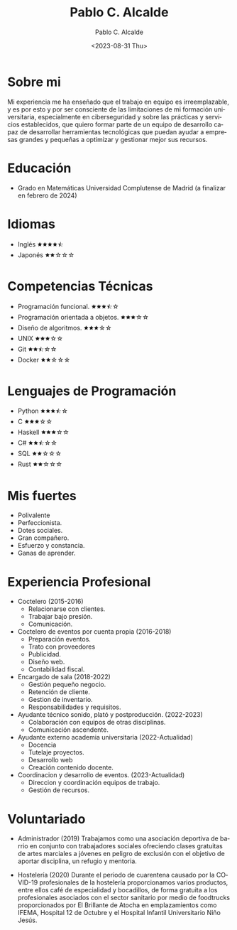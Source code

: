 #+options: ':nil *:t -:t ::t <:t H:3 \n:nil ^:t arch:headline
#+options: author:t broken-links:nil c:nil creator:nil
#+options: d:(not "LOGBOOK") date:t e:t email:nil f:t inline:t num:t
#+options: p:nil pri:nil prop:nil stat:t tags:t tasks:t tex:t
#+options: timestamp:nil title:t toc:nil todo:t |:t
#+title: Pablo C. Alcalde
#+date: <2023-08-31 Thu>
#+author: Pablo C. Alcalde
#+email: alcaldepablo.c@gmail.com
#+language: es
#+select_tags: export
#+exclude_tags: noexport
#+creator: Emacs 29.0.91 (Org mode 9.7-pre)
#+cite_export:
* Sobre mi
Mi experiencia me ha enseñado que el trabajo en equipo es irreemplazable, y es por esto y por ser consciente de las limitaciones de mi formación universitaria, especialmente en ciberseguridad y sobre las prácticas y servicios establecidos, que quiero formar parte de un equipo de desarrollo capaz de desarrollar herramientas tecnológicas que puedan ayudar a empresas grandes y pequeñas a optimizar y gestionar mejor sus recursos.

* Educación
- Grado en Matemáticas
  Universidad Complutense de Madrid (a finalizar en febrero de 2024)
  
* Idiomas
- Inglés 🟊🟊🟊🟊⯪
- Japonés 🟊🟊☆☆☆
  
* Competencias Técnicas
- Programación funcional. 🟊🟊🟊⯪☆
- Programación orientada a objetos.  🟊🟊🟊☆☆
- Diseño de algoritmos. 🟊🟊🟊☆☆
- UNIX  🟊🟊🟊☆☆
- Git  🟊🟊⯪☆☆
- Docker 🟊🟊☆☆☆
  
* Lenguajes de Programación
- Python  🟊🟊🟊⯪☆
- C 🟊🟊🟊☆☆
- Haskell  🟊🟊🟊☆☆
- C#   🟊🟊⯪☆☆
- SQL  🟊🟊☆☆☆
- Rust 🟊🟊☆☆☆

* Mis fuertes
- Polivalente
- Perfeccionista.
- Dotes sociales.
- Gran compañero.
- Esfuerzo y constancia.
- Ganas de aprender.

* Experiencia Profesional
- Coctelero (2015-2016)
  + Relacionarse con clientes.
  + Trabajar bajo presión.
  + Comunicación.
- Coctelero de eventos por cuenta propia (2016-2018)
  + Preparación eventos.
  + Trato con proveedores
  + Publicidad.
  + Diseño web.
  + Contabilidad fiscal.
- Encargado de sala (2018-2022)
  + Gestión pequeño negocio.
  + Retención de cliente.
  + Gestion de inventario.
  + Responsabilidades y requisitos.
- Ayudante técnico sonido, plató y postproducción. (2022-2023)
  + Colaboración con equipos de otras disciplinas.
  + Comunicación ascendente.
- Ayudante externo academia universitaria (2022-Actualidad)
  + Docencia
  + Tutelaje proyectos.
  + Desarrollo web
  + Creación contenido docente.
- Coordinacion y desarrollo de eventos. (2023-Actualidad)
  + Direccion y coordinación equipos de trabajo.
  + Gestión de recursos.
  
* Voluntariado
- Administrador (2019)
   Trabajamos como una asociación deportiva de barrio en conjunto con trabajadores sociales ofreciendo clases gratuitas de artes marciales a jóvenes en peligro de exclusión con el objetivo de aportar disciplina, un refugio y mentoria.

- Hostelería (2020)
   Durante el periodo de cuarentena causado por la COVID-19 profesionales de la hostelería proporcionamos varios productos, entre ellos café de especialidad y bocadillos, de forma gratuita a los profesionales asociados con el sector sanitario por medio de foodtrucks proporcionados por El Brillante de Atocha en emplazamientos como IFEMA, Hospital 12 de Octubre y el Hospital Infantil Universitario Niño Jesús.

